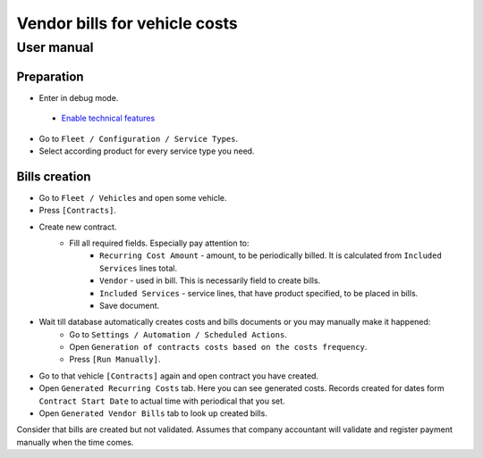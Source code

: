 ================================
 Vendor bills for vehicle costs
================================

User manual
===========

Preparation
-----------

* Enter in debug mode.
 * `Enable technical features <https://odoo-development.readthedocs.io/en/latest/odoo/usage/technical-features.html>`_
* Go to ``Fleet / Configuration / Service Types``.
* Select according product for every service type you need.


Bills creation
--------------

* Go to ``Fleet / Vehicles`` and open some vehicle.
* Press ``[Contracts]``.
* Create new contract.
    * Fill all required fields. Especially pay attention to:
        * ``Recurring Cost Amount`` - amount, to be periodically billed. It is calculated from ``Included Services`` lines total.
        * ``Vendor`` - used in bill. This is necessarily field to create bills.
        * ``Included Services`` - service lines, that have product specified, to be placed in bills.
        * Save document.
* Wait till database automatically creates costs and bills documents or you may manually make it happened:
    * Go to ``Settings / Automation / Scheduled Actions``.
    * Open ``Generation of contracts costs based on the costs frequency``.
    * Press ``[Run Manually]``.
* Go to that vehicle ``[Contracts]`` again and open contract you have created.
* Open ``Generated Recurring Costs`` tab. Here you can see generated costs. Records created for dates form ``Contract Start Date`` to actual time with periodical that you set.
* Open ``Generated Vendor Bills`` tab to look up created bills.

Consider that bills are created but not validated.
Assumes that company accountant will validate and register payment manually when the time comes.
